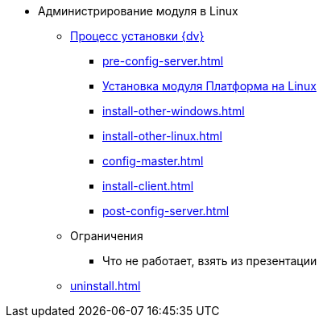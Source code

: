 * Администрирование модуля в Linux
** xref:install.adoc[Процесс установки {dv}]
*** xref:pre-config-server.adoc[]
*** xref:install-platform.adoc[Установка модуля Платформа на Linux]
*** xref:install-other-windows.adoc[]
*** xref:install-other-linux.adoc[]
*** xref:config-master.adoc[]
*** xref:install-client.adoc[]
*** xref:post-config-server.adoc[]
** Ограничения
*** Что не работает, взять из презентации
// ** Обновление модуля
// *** Процесс обновления модуля
// ** Архивирование журналов работы??
** xref:uninstall.adoc[]
// ** Функции администратора
// *** Настроить кэш-сервер Redis??
// *** Журналы системы??

